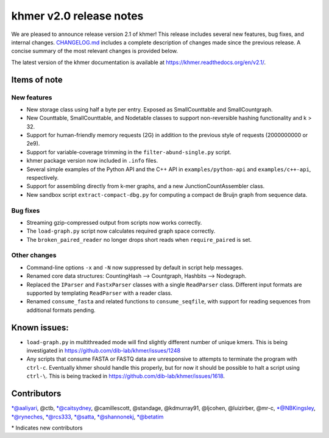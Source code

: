 khmer v2.0 release notes
========================

We are pleased to announce release version 2.1 of khmer! This release
includes several new features, bug fixes, and internal changes.
`CHANGELOG.md <https://github.com/dib-lab/khmer/blob/v2.1/CHANGELOG.md>`__
includes a complete description of changes made since the previous
release. A concise summary of the most relevant changes is provided
below.

The latest version of the khmer documentation is available at
https://khmer.readthedocs.org/en/v2.1/.

Items of note
-------------

New features
~~~~~~~~~~~~

-  New storage class using half a byte per entry. Exposed as
   SmallCounttable and SmallCountgraph.
-  New Counttable, SmallCounttable, and Nodetable classes to support
   non-reversible hashing functionality and k > 32.
-  Support for human-friendly memory requests (2G) in addition to the
   previous style of requests (2000000000 or 2e9).
-  Support for variable-coverage trimming in the
   ``filter-abund-single.py`` script.
-  khmer package version now included in ``.info`` files.
-  Several simple examples of the Python API and the C++ API in
   ``examples/python-api`` and ``examples/c++-api``, respectively.
-  Support for assembling directly from k-mer graphs, and a new
   JunctionCountAssembler class.
-  New sandbox script ``extract-compact-dbg.py`` for computing a compact
   de Bruijn graph from sequence data.

Bug fixes
~~~~~~~~~

-  Streaming gzip-compressed output from scripts now works correctly.
-  The ``load-graph.py`` script now calculates required graph space
   correctly.
-  The ``broken_paired_reader`` no longer drops short reads when
   ``require_paired`` is set.

Other changes
~~~~~~~~~~~~~

-  Command-line options ``-x`` and ``-N`` now suppressed by default in
   script help messages.
-  Renamed core data structures: CountingHash --> Countgraph, Hashbits
   --> Nodegraph.
-  Replaced the ``IParser`` and ``FastxParser`` classes with a single
   ``ReadParser`` class. Different input formats are supported by
   templating ``ReadParser`` with a reader class.
-  Renamed ``consume_fasta`` and related functions to
   ``consume_seqfile``, with support for reading sequences from
   additional formats pending.

Known issues:
-------------

-  ``load-graph.py`` in multithreaded mode will find slightly different
   number of unique kmers. This is being investigated in
   https://github.com/dib-lab/khmer/issues/1248
-  Any scripts that consume FASTA or FASTQ data are unresponsive to
   attempts to terminate the program with ``ctrl-c``. Eventually khmer
   should handle this properly, but for now it should be possible to
   halt a script using ``ctrl-\``. This is being tracked in
   https://github.com/dib-lab/khmer/issues/1618.

Contributors
------------

\*@aaliyari, @ctb, \*@caitsydney, @camillescott, @standage, @kdmurray91,
@ljcohen, @luizirber, @mr-c, \*@NBKingsley, \*@ryneches, \*@rcs333,
\*@satta, \*@shannonekj, \*@betatim

\* Indicates new contributors
